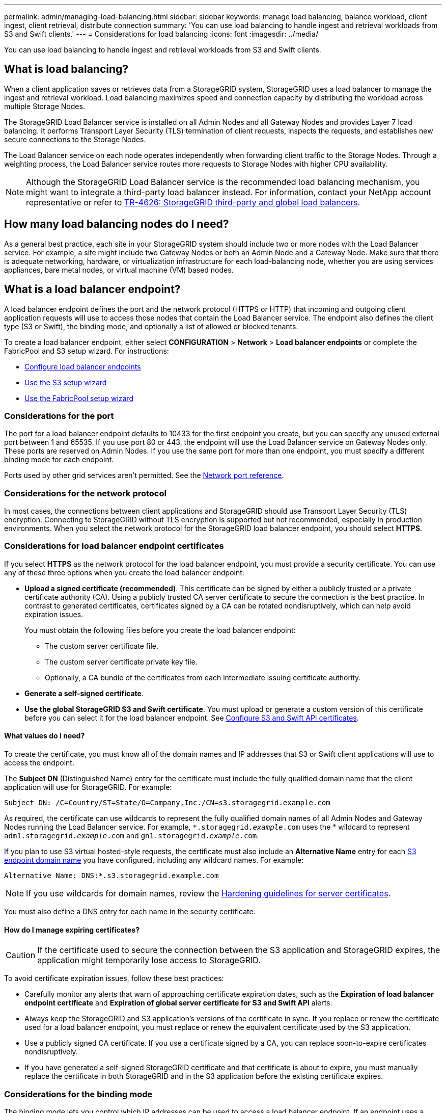 ---
permalink: admin/managing-load-balancing.html
sidebar: sidebar
keywords: manage load balancing, balance workload, client ingest, client retrieval, distribute connection
summary: 'You can use load balancing to handle ingest and retrieval workloads from S3 and Swift clients.'
---
= Considerations for load balancing
:icons: font
:imagesdir: ../media/

[.lead]
You can use load balancing to handle ingest and retrieval workloads from S3 and Swift clients. 

== What is load balancing?

When a client application saves or retrieves data from a StorageGRID system, StorageGRID uses a load balancer to manage the ingest and retrieval workload. Load balancing maximizes speed and connection capacity by distributing the workload across multiple Storage Nodes.

The StorageGRID Load Balancer service is installed on all Admin Nodes and all Gateway Nodes and provides Layer 7 load balancing. It performs Transport Layer Security (TLS) termination of client requests, inspects the requests, and establishes new secure connections to the Storage Nodes.

The Load Balancer service on each node operates independently when forwarding client traffic to the Storage Nodes. Through a weighting process, the Load Balancer service routes more requests to Storage Nodes with higher CPU availability.

NOTE: Although the StorageGRID Load Balancer service is the recommended load balancing mechanism, you might want to integrate a third-party load balancer instead. For information, contact your NetApp account representative or refer to https://www.netapp.com/pdf.html?item=/media/17068-tr4626pdf.pdf[TR-4626: StorageGRID third-party and global load balancers^].

== How many load balancing nodes do I need?

As a general best practice, each site in your StorageGRID system should include two or more nodes with the Load Balancer service. For example, a site might include two Gateway Nodes or both an Admin Node and a Gateway Node. Make sure that there is adequate networking, hardware, or virtualization infrastructure for each load-balancing node, whether you are using services appliances, bare metal nodes, or virtual machine (VM) based nodes.

== What is a load balancer endpoint?

A load balancer endpoint defines the port and the network protocol (HTTPS or HTTP) that incoming and outgoing client application requests will use to access those nodes that contain the Load Balancer service. The endpoint also defines the client type (S3 or Swift), the binding mode, and optionally a list of allowed or blocked tenants. 

To create a load balancer endpoint, either select *CONFIGURATION* > *Network* > *Load balancer endpoints* or complete the FabricPool and S3 setup wizard. For instructions:

* link:configuring-load-balancer-endpoints.html[Configure load balancer endpoints]
* link:use-s3-setup-wizard-steps.html[Use the S3 setup wizard]
* link:../fabricpool/use-fabricpool-setup-wizard-steps.html[Use the FabricPool setup wizard]

=== Considerations for the port
The port for a load balancer endpoint defaults to 10433 for the first endpoint you create, but you can specify any unused external port between 1 and 65535. If you use port 80 or 443, the endpoint will use the Load Balancer service on Gateway Nodes only. These ports are reserved on Admin Nodes. If you use the same port for more than one endpoint, you must specify a different binding mode for each endpoint.

Ports used by other grid services aren't permitted. See the link:../network/network-port-reference.html[Network port reference].

=== Considerations for the network protocol

In most cases, the connections between client applications and StorageGRID should use Transport Layer Security (TLS) encryption. Connecting to StorageGRID without TLS encryption is supported but not recommended, especially in production environments. When you select the network protocol for the StorageGRID load balancer endpoint, you should select *HTTPS*. 

=== Considerations for load balancer endpoint certificates

If you select *HTTPS* as the network protocol for the load balancer endpoint, you must provide a security certificate. You can use any of these three options when you create the load balancer endpoint:

* *Upload a signed certificate (recommended)*. This certificate can be signed by either a publicly trusted or a private certificate authority (CA). Using a publicly trusted CA server certificate to secure the connection is the best practice. In contrast to generated certificates, certificates signed by a CA can be rotated nondisruptively, which can help avoid expiration issues.
+
You must obtain the following files before you create the load balancer endpoint:

** The custom server certificate file.
** The custom server certificate private key file.
** Optionally, a CA bundle of the certificates from each intermediate issuing certificate authority. 

* *Generate a self-signed certificate*. 

* *Use the global StorageGRID S3 and Swift certificate*. You must upload or generate a custom version of this certificate before you can select it for the load balancer endpoint. See link:../admin/configuring-custom-server-certificate-for-storage-node.html[Configure S3 and Swift API certificates]. 

==== What values do I need?

To create the certificate, you must know all of the domain names and IP addresses that S3 or Swift client applications will use to access the endpoint.

The *Subject DN* (Distinguished Name) entry for the certificate must include the fully qualified domain name that the client application will use for StorageGRID. For example:

----
Subject DN: /C=Country/ST=State/O=Company,Inc./CN=s3.storagegrid.example.com
----


As required, the certificate can use wildcards to represent the fully qualified domain names of all Admin Nodes and Gateway Nodes running the Load Balancer service. For example, `*.storagegrid._example_.com` uses the * wildcard to represent `adm1.storagegrid._example_.com` and `gn1.storagegrid._example_.com`. 


If you plan to use S3 virtual hosted-style requests, the certificate must also include an *Alternative Name* entry for each link:../admin/configuring-s3-api-endpoint-domain-names.html[S3 endpoint domain name] you have configured, including any wildcard names. For example:

----
Alternative Name: DNS:*.s3.storagegrid.example.com
----


NOTE: If you use wildcards for domain names, review the link:../harden/hardening-guideline-for-server-certificates.html[Hardening guidelines for server certificates].

You must also define a DNS entry for each name in the security certificate.


==== How do I manage expiring certificates?

CAUTION: If the certificate used to secure the connection between the S3 application and StorageGRID expires, the application might temporarily lose access to StorageGRID. 

To avoid certificate expiration issues, follow these best practices:

* Carefully monitor any alerts that warn of approaching certificate expiration dates, such as the *Expiration of load balancer endpoint certificate* and *Expiration of global server certificate for S3 and Swift API* alerts.

* Always keep the StorageGRID and S3 application's versions of the certificate in sync. If you replace or renew the certificate used for a load balancer endpoint, you must replace or renew the equivalent certificate used by the S3 application.

* Use a publicly signed CA certificate. If you use a certificate signed by a CA, you can replace soon-to-expire certificates nondisruptively. 

* If you have generated a self-signed StorageGRID certificate and that certificate is about to expire, you must manually replace the certificate in both StorageGRID and in the S3 application before the existing certificate expires. 

=== Considerations for the binding mode

The binding mode lets you control which IP addresses can be used to access a load balancer endpoint. If an endpoint uses a binding mode, client applications can only access the endpoint if they use an allowed IP address or its corresponding fully qualified domain name (FQDN). Client applications using any other IP address or FQDN can't access the endpoint. 

You can specify any of the following binding modes:

* *Global* (default): Client applications can access the endpoint using the IP address of any Gateway Node or Admin Node, the virtual IP (VIP) address of any HA group on any network, or a corresponding FQDN. Use this setting unless you need to restrict the accessibility of an endpoint.

* *Virtual IPs of HA groups*. Client applications must use a virtual IP address (or corresponding FQDN) of an HA group.

* *Node interfaces*. Clients must use the IP addresses (or corresponding FQDNs) of selected node interfaces.

* *Node type*. Based on the type of node you select, clients must use either the IP address (or corresponding FQDN) of any Admin Node or the IP address (or corresponding FQDN) of any Gateway Node.

=== Considerations for tenant access

Tenant access is an optional security feature that lets you control which StorageGRID tenant accounts can use a load balancer endpoint to access their buckets. You can allow all tenants to access an endpoint (default), or you can specify a list of the allowed or blocked tenants for each endpoint.

You can use this feature to provide better security isolation between tenants and their endpoints. For example, you might use this feature to ensure that the top-secret or highly classified materials owned by one tenant remain completely inaccessible to other tenants.

NOTE: For the purpose of access control, the tenant is determined from the access keys used in the client request, if no access keys are provided as part of the request (such as with anonymous access) the bucket owner is used to determine the tenant.

==== Tenant access example
To understand how this security feature works, consider the following example:

. You have created two load balancer endpoints, as follows:
+
* *Public* endpoint: Uses port 10443 and allows access to all tenants.
* *Top secret* endpoint: Uses port 10444 and allows access to the *Top secret* tenant only. All other tenants are blocked from accessing this endpoint.

. The `top-secret.pdf` is in a bucket owned by the *Top secret* tenant. 

To access the `top-secret.pdf`, a user in the *Top secret* tenant can issue a GET request to `\https://w.x.y.z:10444/top-secret.pdf`. Because this tenant is allowed to use the 10444 endpoint, the user can access the object. However, if a user belonging to any other tenant issues the same request to the same URL, they receive an immediate Access Denied message. Access is denied even if the credentials and signature are valid. 

== CPU availability

The Load Balancer service on each Admin Node and Gateway Node operates independently when forwarding S3 or Swift traffic to the Storage Nodes. Through a weighting process, the Load Balancer service routes more requests to Storage Nodes with higher CPU availability. Node CPU load information is updated every few minutes, but weighting might be updated more frequently. All Storage Nodes are assigned a minimal base weight value, even if a node reports 100% utilization or fails to report its utilization.

In some cases, information about CPU availability is limited to the site where the Load Balancer service is located.
